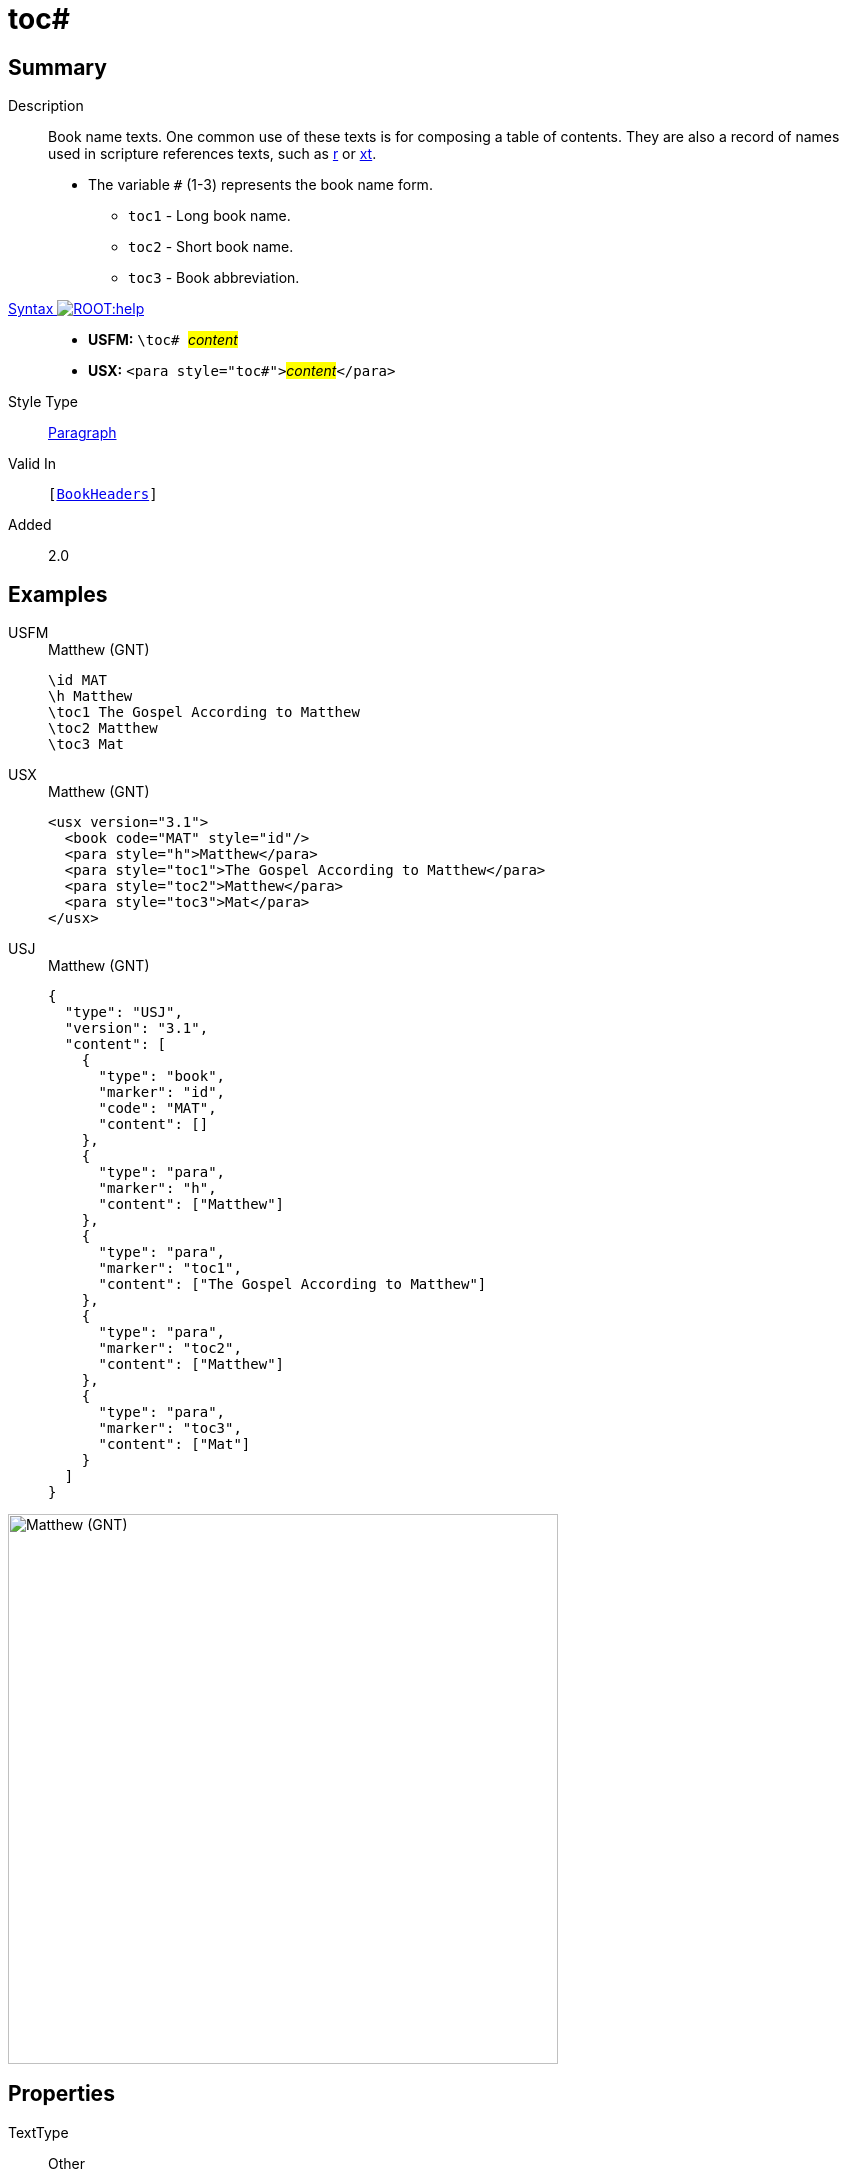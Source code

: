 = toc#
:description: Book name texts
:url-repo: https://github.com/usfm-bible/tcdocs/blob/main/markers/para/toc.adoc
:noindex:
ifndef::localdir[]
:source-highlighter: rouge
:localdir: ../
endif::[]
:imagesdir: {localdir}/images

// tag::public[]

== Summary

Description:: Book name texts. One common use of these texts is for composing a table of contents. They are also a record of names used in scripture references texts, such as xref:para:titles-sections/r.adoc[r] or xref:char:notes/crossref/xt.adoc[xt].
* The variable `#` (1-3) represents the book name form.
** `toc1` - Long book name.
** `toc2` - Short book name.
** `toc3` - Book abbreviation.
xref:ROOT:syntax-docs.adoc#_syntax[Syntax image:ROOT:help.svg[]]::
* *USFM:* ``++\toc# ++``#__content__#
* *USX:* ``++<para style="toc#">++``#__content__#``++</para>++``
Style Type:: xref:para:index.adoc[Paragraph]
Valid In:: `[xref:doc:index.adoc#doc-book-headers[BookHeaders]]`
// tag::spec[]
Added:: 2.0
// end::spec[]

== Examples

[tabs]
======
USFM::
+
.Matthew (GNT)
[source#src-usfm-para-toc_1,usfm,highlight=3..5]
----
\id MAT
\h Matthew
\toc1 The Gospel According to Matthew
\toc2 Matthew
\toc3 Mat
----
USX::
+
.Matthew (GNT)
[source#src-usx-para-toc_1,xml,highlight=4..6]
----
<usx version="3.1">
  <book code="MAT" style="id"/>
  <para style="h">Matthew</para>
  <para style="toc1">The Gospel According to Matthew</para>
  <para style="toc2">Matthew</para>
  <para style="toc3">Mat</para>
</usx>
----
USJ::
+
.Matthew (GNT)
[source#src-usj-para-toc_1,json,highlight=]
----
{
  "type": "USJ",
  "version": "3.1",
  "content": [
    {
      "type": "book",
      "marker": "id",
      "code": "MAT",
      "content": []
    },
    {
      "type": "para",
      "marker": "h",
      "content": ["Matthew"]
    },
    {
      "type": "para",
      "marker": "toc1",
      "content": ["The Gospel According to Matthew"]
    },
    {
      "type": "para",
      "marker": "toc2",
      "content": ["Matthew"]
    },
    {
      "type": "para",
      "marker": "toc3",
      "content": ["Mat"]
    }
  ]
}
----
======

image::para/toc_1.jpg[Matthew (GNT),550]

== Properties

TextType:: Other
TextProperties:: paragraph, publishable, vernacular

== Publication Issues

// end::public[]

== Discussion
